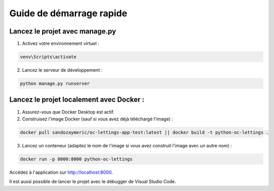 Guide de démarrage rapide
=========================

Lancez le projet avec manage.py
-------------------------------

1. Activez votre environnement virtuel :
   
.. code-block:: console

      venv\Scripts\activate

2. Lancez le serveur de développement :
   
.. code-block:: console

      python manage.py runserver

Lancez le projet localement avec Docker :
-----------------------------------------


1. Assurez-vous que Docker Desktop est actif.
2. Construisez l'image Docker (sauf si vous avez déjà téléchargé l'image) :

.. code-block:: console

      docker pull sandozaymeric/oc-lettings-app-test:latest || docker build -t python-oc-lettings .

3. Lancez un conteneur (adaptez le nom de l'image si vous avez construit l'image avec un autre nom) :

.. code-block:: console

      docker run -p 8000:8000 python-oc-lettings

Accédez à l'application sur `http://localhost:8000 <http://localhost:8000>`_.


Il est aussi possible de lancer le projet avec le débugger de Visual Studio Code.